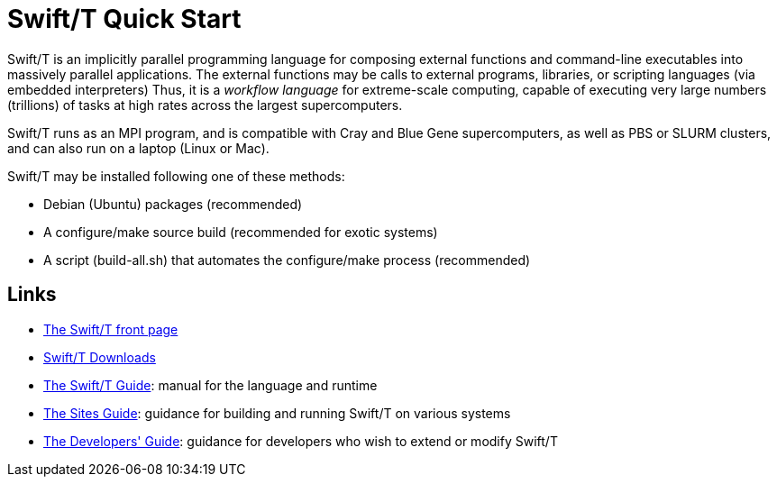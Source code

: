 
= Swift/T Quick Start

Swift/T is an implicitly parallel programming language for composing external functions and command-line executables into massively parallel applications.  The external functions may be calls to external programs, libraries, or scripting languages (via embedded interpreters)  Thus, it is a _workflow language_ for extreme-scale computing, capable of executing very large numbers (trillions) of tasks at high rates across the largest supercomputers.

Swift/T runs as an MPI program, and is compatible with Cray and Blue Gene supercomputers, as well as PBS or SLURM clusters, and can also run on a laptop (Linux or Mac).

Swift/T may be installed following one of these methods:

* Debian (Ubuntu) packages (recommended)
* A +configure+/+make+ source build (recommended for exotic systems)
* A script (+build-all.sh+) that automates the +configure+/+make+ process (recommended)

== Links

* http://swift-lang.org/Swift-T[The Swift/T front page]

* http://swift-lang.github.io/swift-t/downloads.html[Swift/T Downloads]

* http://swift-lang.github.io/swift-t/guide.html[The Swift/T Guide]: manual for the language and runtime

* http://swift-lang.github.io/swift-t/sites.html[The Sites Guide]: guidance for building and running Swift/T on various systems

* http://swift-lang.github.io/swift-t/dev.html[The Developers' Guide]: guidance for developers who wish to extend or modify Swift/T
